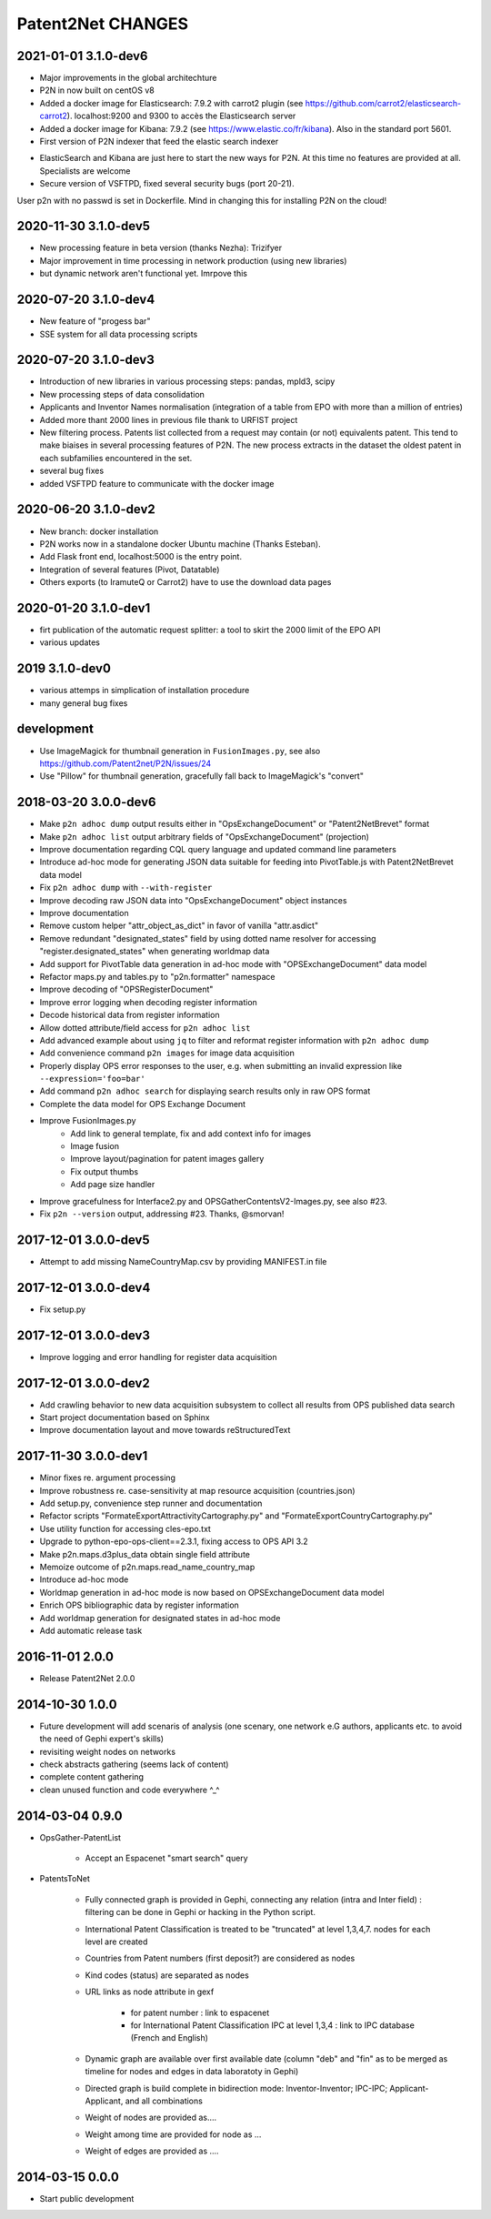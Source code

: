 ##################
Patent2Net CHANGES
##################

2021-01-01 3.1.0-dev6
=====================
.. note::
- Major improvements in the global architechture
- P2N in now built on centOS v8
- Added a docker image for Elasticsearch: 7.9.2 with carrot2 plugin (see https://github.com/carrot2/elasticsearch-carrot2). localhost:9200 and 9300 to accès the Elasticsearch server
- Added a docker image for Kibana: 7.9.2 (see https://www.elastic.co/fr/kibana). Also in the standard port 5601.
- First version of P2N indexer that feed the elastic search indexer
.. warning:: 
- ElasticSearch and Kibana are just here to start the new ways for P2N. At this time no features are provided at all. Specialists are welcome
- Secure version of VSFTPD, fixed several security bugs (port 20-21). 
.. warning:: 
User p2n with no passwd is set in Dockerfile. Mind in changing this for installing P2N on the cloud!


2020-11-30 3.1.0-dev5
=====================
- New processing feature in beta version (thanks Nezha): Trizifyer
- Major improvement in time processing in network production (using new libraries)
- but dynamic network aren't functional yet. Imrpove this

2020-07-20 3.1.0-dev4
=====================
- New feature of "progess bar"
- SSE system for all data processing scripts

2020-07-20 3.1.0-dev3
=====================
- Introduction of new libraries in various processing steps: pandas, mpld3, scipy
- New processing steps of data consolidation
- Applicants and Inventor Names normalisation (integration of a table from EPO with more than a million of entries)
- Added more thant 2000 lines in previous file thank to URFIST project
- New filtering process. Patents list collected from a request may contain (or not) equivalents patent. This tend to make biaises in several processing features of P2N. The new process extracts in the dataset the oldest patent in each subfamilies encountered in the set.
- several bug fixes
- added VSFTPD feature to communicate with the docker image

2020-06-20 3.1.0-dev2
=====================
- New branch: docker installation
- P2N works now in a standalone docker Ubuntu machine (Thanks Esteban).
- Add Flask front end, localhost:5000 is the entry point.
- Integration of several features (Pivot, Datatable)
- Others exports (to IramuteQ or Carrot2) have to use the download data pages

2020-01-20 3.1.0-dev1
=====================
- firt publication of the automatic request splitter: a tool to skirt the 2000 limit of the EPO API
- various updates

2019 3.1.0-dev0
=====================

- various attemps in simplication of installation procedure
- many general bug fixes



development
===========
- Use ImageMagick for thumbnail generation in ``FusionImages.py``,
  see also https://github.com/Patent2net/P2N/issues/24
- Use "Pillow" for thumbnail generation, gracefully fall back to ImageMagick's "convert"

2018-03-20 3.0.0-dev6
=====================
- Make ``p2n adhoc dump`` output results either in "OpsExchangeDocument" or "Patent2NetBrevet" format
- Make ``p2n adhoc list`` output arbitrary fields of "OpsExchangeDocument" (projection)
- Improve documentation regarding CQL query language and updated command line parameters
- Introduce ad-hoc mode for generating JSON data suitable for
  feeding into PivotTable.js with Patent2NetBrevet data model
- Fix ``p2n adhoc dump`` with ``--with-register``
- Improve decoding raw JSON data into "OpsExchangeDocument" object instances
- Improve documentation
- Remove custom helper "attr_object_as_dict" in favor of vanilla "attr.asdict"
- Remove redundant "designated_states" field by using dotted name resolver
  for accessing "register.designated_states" when generating worldmap data
- Add support for PivotTable data generation in ad-hoc mode with "OPSExchangeDocument" data model
- Refactor maps.py and tables.py to "p2n.formatter" namespace
- Improve decoding of "OPSRegisterDocument"
- Improve error logging when decoding register information
- Decode historical data from register information
- Allow dotted attribute/field access for ``p2n adhoc list``
- Add advanced example about using ``jq`` to filter and reformat register information with ``p2n adhoc dump``
- Add convenience command ``p2n images`` for image data acquisition
- Properly display OPS error responses to the user, e.g. when
  submitting an invalid expression like ``--expression='foo=bar'``
- Add command ``p2n adhoc search`` for displaying search results only in raw OPS format
- Complete the data model for OPS Exchange Document
- Improve FusionImages.py
    - Add link to general template, fix and add context info for images
    - Image fusion
    - Improve layout/pagination for patent images gallery
    - Fix output thumbs
    - Add page size handler
- Improve gracefulness for Interface2.py and OPSGatherContentsV2-Images.py, see also #23.
- Fix ``p2n --version`` output, addressing #23. Thanks, @smorvan!

2017-12-01 3.0.0-dev5
=====================
- Attempt to add missing NameCountryMap.csv by providing MANIFEST.in file

2017-12-01 3.0.0-dev4
=====================
- Fix setup.py

2017-12-01 3.0.0-dev3
=====================
- Improve logging and error handling for register data acquisition

2017-12-01 3.0.0-dev2
=====================
- Add crawling behavior to new data acquisition subsystem
  to collect all results from OPS published data search
- Start project documentation based on Sphinx
- Improve documentation layout and move towards reStructuredText

2017-11-30 3.0.0-dev1
=====================
- Minor fixes re. argument processing
- Improve robustness re. case-sensitivity at map resource acquisition (countries.json)
- Add setup.py, convenience step runner and documentation
- Refactor scripts "FormateExportAttractivityCartography.py" and "FormateExportCountryCartography.py"
- Use utility function for accessing cles-epo.txt
- Upgrade to python-epo-ops-client==2.3.1, fixing access to OPS API 3.2
- Make p2n.maps.d3plus_data obtain single field attribute
- Memoize outcome of p2n.maps.read_name_country_map
- Introduce ad-hoc mode
- Worldmap generation in ad-hoc mode is now based on OPSExchangeDocument data model
- Enrich OPS bibliographic data by register information
- Add worldmap generation for designated states in ad-hoc mode
- Add automatic release task

2016-11-01 2.0.0
================
- Release Patent2Net 2.0.0

2014-10-30 1.0.0
================
- Future development will add scenaris of analysis (one scenary, one network e.G authors, applicants etc. to avoid the need of Gephi expert's skills)
- revisiting weight nodes on networks
- check abstracts gathering (seems lack of content)
- complete content gathering
- clean unused function and code everywhere ^_^

2014-03-04 0.9.0
================
- OpsGather-PatentList

    - Accept an Espacenet "smart search" query

- PatentsToNet

    - Fully connected graph is provided in Gephi, connecting any relation (intra and Inter field) : filtering can be done in Gephi or hacking in the Python script.
    - International Patent Classification is treated to be "truncated" at level 1,3,4,7. nodes for each level are created
    - Countries from Patent numbers (first deposit?) are considered as nodes
    - Kind codes (status) are separated as nodes
    - URL links as node attribute in gexf

        - for patent number : link to espacenet
        - for International Patent Classification IPC at level 1,3,4 : link to IPC database (French and English)

    - Dynamic graph are available over first available date (column "deb" and "fin" as to be merged as timeline for nodes and edges in data laboratoty in Gephi)
    - Directed graph is build complete in bidirection mode: Inventor-Inventor; IPC-IPC; Applicant-Applicant, and all combinations
    - Weight of nodes are provided as....
    - Weight among time are provided for node as ...
    - Weight of edges are provided as ....

2014-03-15 0.0.0
================
- Start public development
